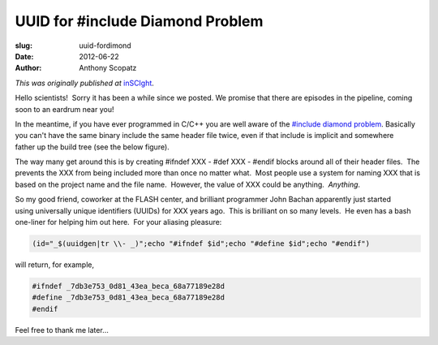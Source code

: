 UUID for #include Diamond Problem 
=================================

:slug: uuid-fordimond
:date: 2012-06-22
:author: Anthony Scopatz

*This was originally published at* `inSCIght <http://inscight.org/2012/06/22/uuid-for-diamond/>`_.

Hello scientists!  Sorry it has been a while since we posted.  
We promise that there are episodes in the pipeline, coming soon to 
an eardrum near you!

In the meantime, if you have ever programmed in C/C++ you are well aware of the 
`#include diamond problem <href="http://en.wikipedia.org/wiki/Diamond_problem>`_.
Basically you can't have the same binary include the same header file twice, 
even if that include is implicit and somewhere father up the build tree 
(see the below figure).

.. raw:: html

    <a href="http://upload.wikimedia.org/wikipedia/commons/thumb/8/8e/Diamond_inheritance.svg/200px-Diamond_inheritance.svg.png"><img title="The Diamond Problem" src="http://upload.wikimedia.org/wikipedia/commons/thumb/8/8e/Diamond_inheritance.svg/200px-Diamond_inheritance.svg.png" alt="" width="200" height="300" /></a> 

The way many get around this is by creating #ifndef XXX - #def XXX - #endif 
blocks around all of their header files.  The prevents the XXX from being 
included more than once no matter what.  Most people use a system for naming 
XXX that is based on the project name and the file name.  However, the value of 
XXX could be anything.  *Anything*.

So my good friend, coworker at the FLASH center, and brilliant programmer John Bachan apparently just started using universally unique identifiers (UUIDs) for XXX years ago.  This is brilliant on so many levels.  He even has a bash one-liner for helping him out here.  For your aliasing pleasure:

.. code-block:: bash

    (id="_$(uuidgen|tr \\- _)";echo "#ifndef $id";echo "#define $id";echo "#endif")

will return, for example,

.. code-block:: C++

    #ifndef _7db3e753_0d81_43ea_beca_68a77189e28d
    #define _7db3e753_0d81_43ea_beca_68a77189e28d
    #endif

Feel free to thank me later...
